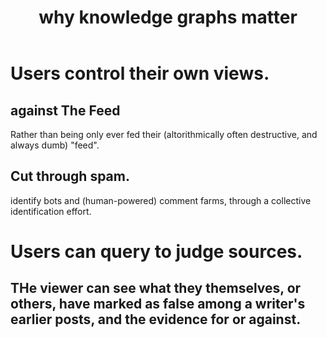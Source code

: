 :PROPERTIES:
:ID:       667bf4ea-d99d-41bb-98a9-368a86877e3e
:END:
#+title: why knowledge graphs matter
* Users control their own views.
** against The Feed
   Rather than being only ever fed their
   (altorithmically often destructive, and always dumb) "feed".
** Cut through spam.
   identify bots and (human-powered) comment farms,
   through a collective identification effort.
* Users can query to judge sources.
** THe viewer can see what they themselves, or others, have marked as false among a writer's earlier posts, and the evidence for or against.
